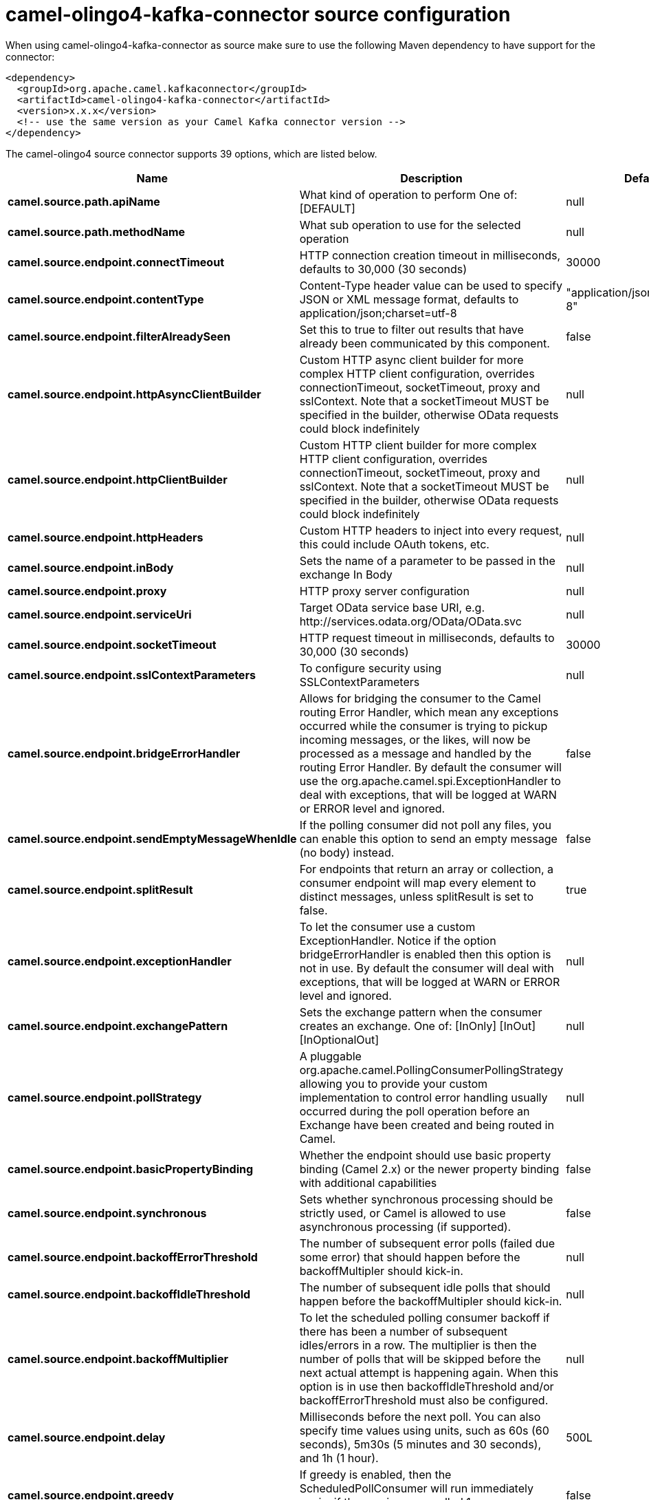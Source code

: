 // kafka-connector options: START
[[camel-olingo4-kafka-connector-source]]
= camel-olingo4-kafka-connector source configuration

When using camel-olingo4-kafka-connector as source make sure to use the following Maven dependency to have support for the connector:

[source,xml]
----
<dependency>
  <groupId>org.apache.camel.kafkaconnector</groupId>
  <artifactId>camel-olingo4-kafka-connector</artifactId>
  <version>x.x.x</version>
  <!-- use the same version as your Camel Kafka connector version -->
</dependency>
----


The camel-olingo4 source connector supports 39 options, which are listed below.



[width="100%",cols="2,5,^1,2",options="header"]
|===
| Name | Description | Default | Priority
| *camel.source.path.apiName* | What kind of operation to perform One of: [DEFAULT] | null | ConfigDef.Importance.HIGH
| *camel.source.path.methodName* | What sub operation to use for the selected operation | null | ConfigDef.Importance.HIGH
| *camel.source.endpoint.connectTimeout* | HTTP connection creation timeout in milliseconds, defaults to 30,000 (30 seconds) | 30000 | ConfigDef.Importance.MEDIUM
| *camel.source.endpoint.contentType* | Content-Type header value can be used to specify JSON or XML message format, defaults to application/json;charset=utf-8 | "application/json;charset=utf-8" | ConfigDef.Importance.MEDIUM
| *camel.source.endpoint.filterAlreadySeen* | Set this to true to filter out results that have already been communicated by this component. | false | ConfigDef.Importance.MEDIUM
| *camel.source.endpoint.httpAsyncClientBuilder* | Custom HTTP async client builder for more complex HTTP client configuration, overrides connectionTimeout, socketTimeout, proxy and sslContext. Note that a socketTimeout MUST be specified in the builder, otherwise OData requests could block indefinitely | null | ConfigDef.Importance.MEDIUM
| *camel.source.endpoint.httpClientBuilder* | Custom HTTP client builder for more complex HTTP client configuration, overrides connectionTimeout, socketTimeout, proxy and sslContext. Note that a socketTimeout MUST be specified in the builder, otherwise OData requests could block indefinitely | null | ConfigDef.Importance.MEDIUM
| *camel.source.endpoint.httpHeaders* | Custom HTTP headers to inject into every request, this could include OAuth tokens, etc. | null | ConfigDef.Importance.MEDIUM
| *camel.source.endpoint.inBody* | Sets the name of a parameter to be passed in the exchange In Body | null | ConfigDef.Importance.MEDIUM
| *camel.source.endpoint.proxy* | HTTP proxy server configuration | null | ConfigDef.Importance.MEDIUM
| *camel.source.endpoint.serviceUri* | Target OData service base URI, e.g. \http://services.odata.org/OData/OData.svc | null | ConfigDef.Importance.MEDIUM
| *camel.source.endpoint.socketTimeout* | HTTP request timeout in milliseconds, defaults to 30,000 (30 seconds) | 30000 | ConfigDef.Importance.MEDIUM
| *camel.source.endpoint.sslContextParameters* | To configure security using SSLContextParameters | null | ConfigDef.Importance.MEDIUM
| *camel.source.endpoint.bridgeErrorHandler* | Allows for bridging the consumer to the Camel routing Error Handler, which mean any exceptions occurred while the consumer is trying to pickup incoming messages, or the likes, will now be processed as a message and handled by the routing Error Handler. By default the consumer will use the org.apache.camel.spi.ExceptionHandler to deal with exceptions, that will be logged at WARN or ERROR level and ignored. | false | ConfigDef.Importance.MEDIUM
| *camel.source.endpoint.sendEmptyMessageWhenIdle* | If the polling consumer did not poll any files, you can enable this option to send an empty message (no body) instead. | false | ConfigDef.Importance.MEDIUM
| *camel.source.endpoint.splitResult* | For endpoints that return an array or collection, a consumer endpoint will map every element to distinct messages, unless splitResult is set to false. | true | ConfigDef.Importance.MEDIUM
| *camel.source.endpoint.exceptionHandler* | To let the consumer use a custom ExceptionHandler. Notice if the option bridgeErrorHandler is enabled then this option is not in use. By default the consumer will deal with exceptions, that will be logged at WARN or ERROR level and ignored. | null | ConfigDef.Importance.MEDIUM
| *camel.source.endpoint.exchangePattern* | Sets the exchange pattern when the consumer creates an exchange. One of: [InOnly] [InOut] [InOptionalOut] | null | ConfigDef.Importance.MEDIUM
| *camel.source.endpoint.pollStrategy* | A pluggable org.apache.camel.PollingConsumerPollingStrategy allowing you to provide your custom implementation to control error handling usually occurred during the poll operation before an Exchange have been created and being routed in Camel. | null | ConfigDef.Importance.MEDIUM
| *camel.source.endpoint.basicPropertyBinding* | Whether the endpoint should use basic property binding (Camel 2.x) or the newer property binding with additional capabilities | false | ConfigDef.Importance.MEDIUM
| *camel.source.endpoint.synchronous* | Sets whether synchronous processing should be strictly used, or Camel is allowed to use asynchronous processing (if supported). | false | ConfigDef.Importance.MEDIUM
| *camel.source.endpoint.backoffErrorThreshold* | The number of subsequent error polls (failed due some error) that should happen before the backoffMultipler should kick-in. | null | ConfigDef.Importance.MEDIUM
| *camel.source.endpoint.backoffIdleThreshold* | The number of subsequent idle polls that should happen before the backoffMultipler should kick-in. | null | ConfigDef.Importance.MEDIUM
| *camel.source.endpoint.backoffMultiplier* | To let the scheduled polling consumer backoff if there has been a number of subsequent idles/errors in a row. The multiplier is then the number of polls that will be skipped before the next actual attempt is happening again. When this option is in use then backoffIdleThreshold and/or backoffErrorThreshold must also be configured. | null | ConfigDef.Importance.MEDIUM
| *camel.source.endpoint.delay* | Milliseconds before the next poll. You can also specify time values using units, such as 60s (60 seconds), 5m30s (5 minutes and 30 seconds), and 1h (1 hour). | 500L | ConfigDef.Importance.MEDIUM
| *camel.source.endpoint.greedy* | If greedy is enabled, then the ScheduledPollConsumer will run immediately again, if the previous run polled 1 or more messages. | false | ConfigDef.Importance.MEDIUM
| *camel.source.endpoint.initialDelay* | Milliseconds before the first poll starts. You can also specify time values using units, such as 60s (60 seconds), 5m30s (5 minutes and 30 seconds), and 1h (1 hour). | 1000L | ConfigDef.Importance.MEDIUM
| *camel.source.endpoint.repeatCount* | Specifies a maximum limit of number of fires. So if you set it to 1, the scheduler will only fire once. If you set it to 5, it will only fire five times. A value of zero or negative means fire forever. | 0L | ConfigDef.Importance.MEDIUM
| *camel.source.endpoint.runLoggingLevel* | The consumer logs a start/complete log line when it polls. This option allows you to configure the logging level for that. One of: [TRACE] [DEBUG] [INFO] [WARN] [ERROR] [OFF] | "TRACE" | ConfigDef.Importance.MEDIUM
| *camel.source.endpoint.scheduledExecutorService* | Allows for configuring a custom/shared thread pool to use for the consumer. By default each consumer has its own single threaded thread pool. | null | ConfigDef.Importance.MEDIUM
| *camel.source.endpoint.scheduler* | To use a cron scheduler from either camel-spring or camel-quartz component One of: [none] [spring] [quartz] | "none" | ConfigDef.Importance.MEDIUM
| *camel.source.endpoint.schedulerProperties* | To configure additional properties when using a custom scheduler or any of the Quartz, Spring based scheduler. | null | ConfigDef.Importance.MEDIUM
| *camel.source.endpoint.startScheduler* | Whether the scheduler should be auto started. | true | ConfigDef.Importance.MEDIUM
| *camel.source.endpoint.timeUnit* | Time unit for initialDelay and delay options. One of: [NANOSECONDS] [MICROSECONDS] [MILLISECONDS] [SECONDS] [MINUTES] [HOURS] [DAYS] | "MILLISECONDS" | ConfigDef.Importance.MEDIUM
| *camel.source.endpoint.useFixedDelay* | Controls if fixed delay or fixed rate is used. See ScheduledExecutorService in JDK for details. | true | ConfigDef.Importance.MEDIUM
| *camel.component.olingo4.configuration* | To use the shared configuration | null | ConfigDef.Importance.MEDIUM
| *camel.component.olingo4.bridgeErrorHandler* | Allows for bridging the consumer to the Camel routing Error Handler, which mean any exceptions occurred while the consumer is trying to pickup incoming messages, or the likes, will now be processed as a message and handled by the routing Error Handler. By default the consumer will use the org.apache.camel.spi.ExceptionHandler to deal with exceptions, that will be logged at WARN or ERROR level and ignored. | false | ConfigDef.Importance.MEDIUM
| *camel.component.olingo4.basicPropertyBinding* | Whether the component should use basic property binding (Camel 2.x) or the newer property binding with additional capabilities | false | ConfigDef.Importance.MEDIUM
| *camel.component.olingo4.useGlobalSslContext Parameters* | Enable usage of global SSL context parameters. | false | ConfigDef.Importance.MEDIUM
|===
// kafka-connector options: END

